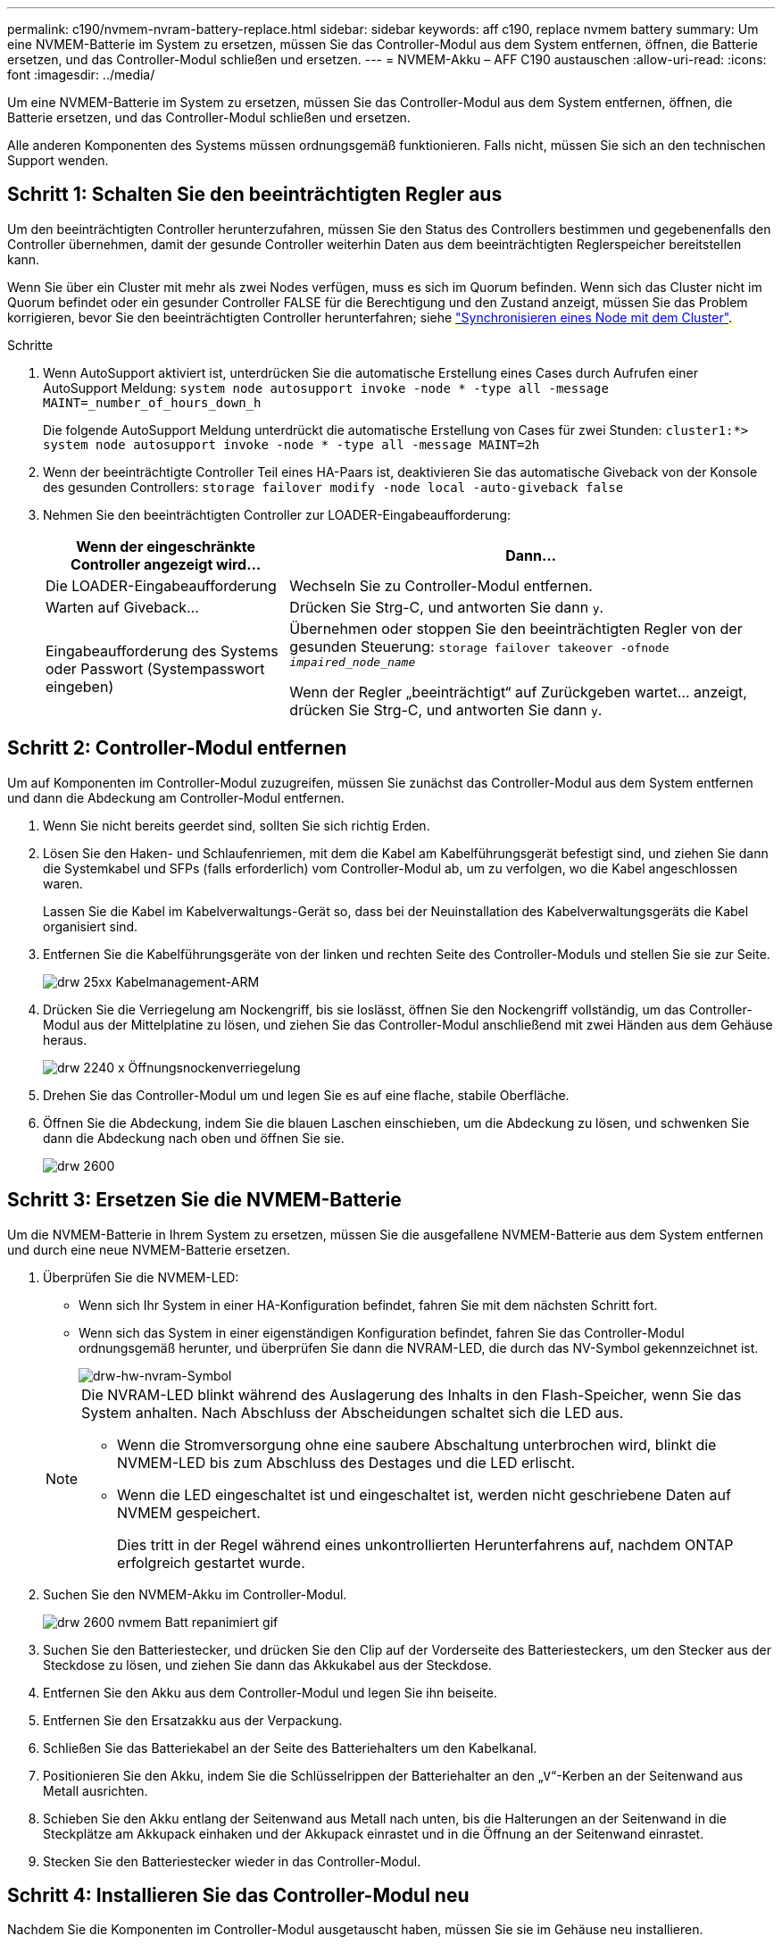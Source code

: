 ---
permalink: c190/nvmem-nvram-battery-replace.html 
sidebar: sidebar 
keywords: aff c190, replace nvmem battery 
summary: Um eine NVMEM-Batterie im System zu ersetzen, müssen Sie das Controller-Modul aus dem System entfernen, öffnen, die Batterie ersetzen, und das Controller-Modul schließen und ersetzen. 
---
= NVMEM-Akku – AFF C190 austauschen
:allow-uri-read: 
:icons: font
:imagesdir: ../media/


[role="lead"]
Um eine NVMEM-Batterie im System zu ersetzen, müssen Sie das Controller-Modul aus dem System entfernen, öffnen, die Batterie ersetzen, und das Controller-Modul schließen und ersetzen.

Alle anderen Komponenten des Systems müssen ordnungsgemäß funktionieren. Falls nicht, müssen Sie sich an den technischen Support wenden.



== Schritt 1: Schalten Sie den beeinträchtigten Regler aus

Um den beeinträchtigten Controller herunterzufahren, müssen Sie den Status des Controllers bestimmen und gegebenenfalls den Controller übernehmen, damit der gesunde Controller weiterhin Daten aus dem beeinträchtigten Reglerspeicher bereitstellen kann.

Wenn Sie über ein Cluster mit mehr als zwei Nodes verfügen, muss es sich im Quorum befinden. Wenn sich das Cluster nicht im Quorum befindet oder ein gesunder Controller FALSE für die Berechtigung und den Zustand anzeigt, müssen Sie das Problem korrigieren, bevor Sie den beeinträchtigten Controller herunterfahren; siehe link:https://docs.netapp.com/us-en/ontap/system-admin/synchronize-node-cluster-task.html?q=Quorum["Synchronisieren eines Node mit dem Cluster"^].

.Schritte
. Wenn AutoSupport aktiviert ist, unterdrücken Sie die automatische Erstellung eines Cases durch Aufrufen einer AutoSupport Meldung: `system node autosupport invoke -node * -type all -message MAINT=_number_of_hours_down_h`
+
Die folgende AutoSupport Meldung unterdrückt die automatische Erstellung von Cases für zwei Stunden: `cluster1:*> system node autosupport invoke -node * -type all -message MAINT=2h`

. Wenn der beeinträchtigte Controller Teil eines HA-Paars ist, deaktivieren Sie das automatische Giveback von der Konsole des gesunden Controllers: `storage failover modify -node local -auto-giveback false`
. Nehmen Sie den beeinträchtigten Controller zur LOADER-Eingabeaufforderung:
+
[cols="1,2"]
|===
| Wenn der eingeschränkte Controller angezeigt wird... | Dann... 


 a| 
Die LOADER-Eingabeaufforderung
 a| 
Wechseln Sie zu Controller-Modul entfernen.



 a| 
Warten auf Giveback...
 a| 
Drücken Sie Strg-C, und antworten Sie dann `y`.



 a| 
Eingabeaufforderung des Systems oder Passwort (Systempasswort eingeben)
 a| 
Übernehmen oder stoppen Sie den beeinträchtigten Regler von der gesunden Steuerung: `storage failover takeover -ofnode _impaired_node_name_`

Wenn der Regler „beeinträchtigt“ auf Zurückgeben wartet... anzeigt, drücken Sie Strg-C, und antworten Sie dann `y`.

|===




== Schritt 2: Controller-Modul entfernen

Um auf Komponenten im Controller-Modul zuzugreifen, müssen Sie zunächst das Controller-Modul aus dem System entfernen und dann die Abdeckung am Controller-Modul entfernen.

. Wenn Sie nicht bereits geerdet sind, sollten Sie sich richtig Erden.
. Lösen Sie den Haken- und Schlaufenriemen, mit dem die Kabel am Kabelführungsgerät befestigt sind, und ziehen Sie dann die Systemkabel und SFPs (falls erforderlich) vom Controller-Modul ab, um zu verfolgen, wo die Kabel angeschlossen waren.
+
Lassen Sie die Kabel im Kabelverwaltungs-Gerät so, dass bei der Neuinstallation des Kabelverwaltungsgeräts die Kabel organisiert sind.

. Entfernen Sie die Kabelführungsgeräte von der linken und rechten Seite des Controller-Moduls und stellen Sie sie zur Seite.
+
image::../media/drw_25xx_cable_management_arm.png[drw 25xx Kabelmanagement-ARM]

. Drücken Sie die Verriegelung am Nockengriff, bis sie loslässt, öffnen Sie den Nockengriff vollständig, um das Controller-Modul aus der Mittelplatine zu lösen, und ziehen Sie das Controller-Modul anschließend mit zwei Händen aus dem Gehäuse heraus.
+
image::../media/drw_2240_x_opening_cam_latch.png[drw 2240 x Öffnungsnockenverriegelung]

. Drehen Sie das Controller-Modul um und legen Sie es auf eine flache, stabile Oberfläche.
. Öffnen Sie die Abdeckung, indem Sie die blauen Laschen einschieben, um die Abdeckung zu lösen, und schwenken Sie dann die Abdeckung nach oben und öffnen Sie sie.
+
image::../media/drw_2600_opening_pcm_cover.png[drw 2600, öffnen der pcm-Abdeckung]





== Schritt 3: Ersetzen Sie die NVMEM-Batterie

Um die NVMEM-Batterie in Ihrem System zu ersetzen, müssen Sie die ausgefallene NVMEM-Batterie aus dem System entfernen und durch eine neue NVMEM-Batterie ersetzen.

. Überprüfen Sie die NVMEM-LED:
+
** Wenn sich Ihr System in einer HA-Konfiguration befindet, fahren Sie mit dem nächsten Schritt fort.
** Wenn sich das System in einer eigenständigen Konfiguration befindet, fahren Sie das Controller-Modul ordnungsgemäß herunter, und überprüfen Sie dann die NVRAM-LED, die durch das NV-Symbol gekennzeichnet ist.
+
image::../media/drw_hw_nvram_icon.png[drw-hw-nvram-Symbol]

+
[NOTE]
====
Die NVRAM-LED blinkt während des Auslagerung des Inhalts in den Flash-Speicher, wenn Sie das System anhalten. Nach Abschluss der Abscheidungen schaltet sich die LED aus.

*** Wenn die Stromversorgung ohne eine saubere Abschaltung unterbrochen wird, blinkt die NVMEM-LED bis zum Abschluss des Destages und die LED erlischt.
*** Wenn die LED eingeschaltet ist und eingeschaltet ist, werden nicht geschriebene Daten auf NVMEM gespeichert.
+
Dies tritt in der Regel während eines unkontrollierten Herunterfahrens auf, nachdem ONTAP erfolgreich gestartet wurde.



====


. Suchen Sie den NVMEM-Akku im Controller-Modul.
+
image::../media/drw_2600_nvmem_batt_repl_animated_gif.png[drw 2600 nvmem Batt repanimiert gif]

. Suchen Sie den Batteriestecker, und drücken Sie den Clip auf der Vorderseite des Batteriesteckers, um den Stecker aus der Steckdose zu lösen, und ziehen Sie dann das Akkukabel aus der Steckdose.
. Entfernen Sie den Akku aus dem Controller-Modul und legen Sie ihn beiseite.
. Entfernen Sie den Ersatzakku aus der Verpackung.
. Schließen Sie das Batteriekabel an der Seite des Batteriehalters um den Kabelkanal.
. Positionieren Sie den Akku, indem Sie die Schlüsselrippen der Batteriehalter an den „`V`“-Kerben an der Seitenwand aus Metall ausrichten.
. Schieben Sie den Akku entlang der Seitenwand aus Metall nach unten, bis die Halterungen an der Seitenwand in die Steckplätze am Akkupack einhaken und der Akkupack einrastet und in die Öffnung an der Seitenwand einrastet.
. Stecken Sie den Batteriestecker wieder in das Controller-Modul.




== Schritt 4: Installieren Sie das Controller-Modul neu

Nachdem Sie die Komponenten im Controller-Modul ausgetauscht haben, müssen Sie sie im Gehäuse neu installieren.

. Wenn dies noch nicht geschehen ist, bringen Sie die Abdeckung am Controller-Modul wieder an.
. Richten Sie das Ende des Controller-Moduls an der Öffnung im Gehäuse aus, und drücken Sie dann vorsichtig das Controller-Modul zur Hälfte in das System.
+

NOTE: Setzen Sie das Controller-Modul erst dann vollständig in das Chassis ein, wenn Sie dazu aufgefordert werden.

. Das System nach Bedarf neu einsetzen.
+
Wenn Sie die Medienkonverter (QSFPs oder SFPs) entfernt haben, sollten Sie diese erneut installieren, wenn Sie Glasfaserkabel verwenden.

. Schließen Sie die Neuinstallation des Controller-Moduls ab. Das Controller-Modul beginnt zu booten, sobald es vollständig im Gehäuse sitzt. Bereiten Sie sich darauf vor, den Bootvorgang zu unterbrechen.
+
.. Schieben Sie das Steuermodul fest in die offene Position, bis es auf die Mittelebene trifft und vollständig sitzt, und schließen Sie dann den Nockengriff in die verriegelte Position.
+

NOTE: Beim Einschieben des Controller-Moduls in das Gehäuse keine übermäßige Kraft verwenden, um Schäden an den Anschlüssen zu vermeiden.

+
Der Controller beginnt zu booten, sobald er im Gehäuse sitzt.

.. Wenn Sie dies noch nicht getan haben, installieren Sie das Kabelverwaltungsgerät neu.
.. Verbinden Sie die Kabel mit dem Haken- und Schlaufenband mit dem Kabelmanagement-Gerät.
.. Wenn die Meldung angezeigt wird ``Press Ctrl-C for Boot Menu``, Drücken Sie `*Ctrl-C*` Um den Bootvorgang zu unterbrechen.
+

NOTE: Wenn die Eingabeaufforderung nicht angezeigt wird und das Controller-Modul im ONTAP gebootet wird, geben Sie ein `*halt*`, Und geben Sie an der LOADER-Eingabeaufforderung ein `*boot_ontap*`, Drücken Sie `*Ctrl-C*` Wenn Sie dazu aufgefordert werden, und starten Sie dann in den Wartungsmodus.

.. Wählen Sie im angezeigten Menü die Option zum Starten im Wartungsmodus aus.






== Schritt 5: Führen Sie die Diagnose auf Systemebene aus

Nach der Installation einer neuen NVMEM-Batterie sollten Sie die Diagnose ausführen.

Ihr System muss die LOADER-Eingabeaufforderung aufweisen, um die Diagnose auf Systemebene zu starten.

Alle Befehle im Diagnoseverfahren werden vom Controller ausgegeben, der die Komponente ersetzt wird.

. Wenn der zu wartenden Controller nicht an der LOADER-Eingabeaufforderung angezeigt wird, führen Sie die folgenden Schritte aus:
+
.. Wählen Sie im angezeigten Menü die Option Wartungsmodus.
.. Nachdem der Controller in den Wartungsmodus gebootet wurde, beenden Sie den Controller: `halt`
+
Nachdem Sie den Befehl ausgegeben haben, sollten Sie warten, bis das System an der LOADER-Eingabeaufforderung angehalten wird.

+

NOTE: Während des Startvorgangs können Sie sicher reagieren `y` So werden Sie aufgefordert:

+
*** Eine Eingabeaufforderung mit einer Warnmeldung, dass Sie beim Aufrufen des Wartungsmodus in einer HA-Konfiguration sicherstellen müssen, dass der gesunde Controller weiterhin ausgefallen ist.




. Rufen Sie an der LOADER-Eingabeaufforderung die speziellen Treiber auf, die speziell für die Diagnose auf Systemebene entwickelt wurden, um ordnungsgemäß zu funktionieren: `boot_diags`
+
Während des Startvorgangs können Sie sicher reagieren `y` Zu den Aufforderungen, bis die Eingabeaufforderung für den Wartungsmodus (*>) angezeigt wird.

. Diagnose auf dem NVMEM-Speicher ausführen: `sldiag device run -dev nvmem`
. Vergewissern Sie sich, dass keine Hardwareprobleme aufgrund des Austauschs der NVMEM-Batterie entstanden sind: `sldiag device status -dev nvmem -long -state failed`
+
Die Diagnose auf Systemebene gibt die Eingabeaufforderung zurück, wenn keine Testfehler auftreten oder den vollständigen Status von Fehlern, die durch das Testen der Komponente entstehen, angezeigt wird.

. Fahren Sie auf der Grundlage des Ergebnisses des vorhergehenden Schritts fort:
+
[cols="1,2"]
|===
| Wenn die Diagnose auf Systemebene testet... | Dann... 


 a| 
Wurden ohne Fehler abgeschlossen
 a| 
.. Löschen Sie die Statusprotokolle: `sldiag device clearstatus`
.. Überprüfen Sie, ob das Protokoll gelöscht wurde: `sldiag device status`
+
Die folgende Standardantwort wird angezeigt:

+
SLDIAG: Es sind keine Protokollnachrichten vorhanden.

.. Beenden des Wartungsmodus: `halt`
+
Der Controller zeigt die LOADER-Eingabeaufforderung an.

.. Booten des Controllers über die LOADER-Eingabeaufforderung: `bye`
.. Zurückkehren des Controllers in den normalen Betrieb:


|===
+
[cols="1,2"]
|===
| Wenn Ihr Controller in... | Dann... 


 a| 
Ein HA-Paar
 a| 
Geben Sie zurück: `storage failover giveback -ofnode _replacement_node_name_`


NOTE: Wenn Sie die automatische Rückgabe deaktivieren, aktivieren Sie sie mit dem Befehl Storage Failover modify erneut.



 a| 
Eine eigenständige Konfiguration
 a| 
Fahren Sie mit dem nächsten Schritt fort.

Es ist keine Aktion erforderlich.

Sie haben die Diagnose auf Systemebene abgeschlossen.



 a| 
Es kam zu einigen Testfehlern
 a| 
Bestimmen Sie die Ursache des Problems:

.. Beenden des Wartungsmodus: `halt`
+
Nachdem Sie den Befehl ausgegeben haben, warten Sie, bis das System an der LOADER-Eingabeaufforderung angehalten wird.

.. Schalten Sie die Netzteile aus oder wieder ein, abhängig von der Anzahl der Controller-Module im Chassis:
+
*** Wenn Sie zwei Controller-Module im Chassis besitzen, lassen Sie die Netzteile eingeschaltet, um das andere Controller-Modul mit Strom zu versorgen.
*** Wenn Sie ein Controller-Modul im Gehäuse haben, schalten Sie die Netzteile aus und ziehen Sie sie von den Netzteilen ab.


.. Überprüfen Sie, ob Sie alle Aspekte, die bei der Ausführung von Diagnose auf Systemebene zu beachten sind, dass die Kabel sicher angeschlossen sind und die Hardwarekomponenten ordnungsgemäß im Storage-System installiert wurden.
.. Booten Sie das zu betreuende Controller-Modul, und unterbrechen Sie den Boot, indem Sie auf drücken `Ctrl-C` Wenn Sie dazu aufgefordert werden, zum Startmenü zu gelangen:
+
*** Wenn Sie zwei Controller-Module im Chassis haben, setzen Sie das Controller-Modul vollständig ein, das Sie im Chassis warten.
+
Das Controller-Modul wird bei vollem Sitz hochgestartet.

*** Wenn Sie ein Controller-Modul im Chassis haben, schließen Sie die Netzteile an und schalten Sie sie dann ein.


.. Wählen Sie aus dem Menü die Option Start in den Wartungsmodus.
.. Beenden Sie den Wartungsmodus, indem Sie den folgenden Befehl eingeben: `halt`
+
Nachdem Sie den Befehl ausgegeben haben, warten Sie, bis das System an der LOADER-Eingabeaufforderung angehalten wird.

.. Führen Sie den Diagnosetest auf Systemebene erneut aus.


|===




== Schritt 6: Senden Sie das fehlgeschlagene Teil an NetApp zurück

Senden Sie das fehlerhafte Teil wie in den dem Kit beiliegenden RMA-Anweisungen beschrieben an NetApp zurück. Siehe https://mysupport.netapp.com/site/info/rma["Teilerückgabe  Austausch"] Seite für weitere Informationen.
